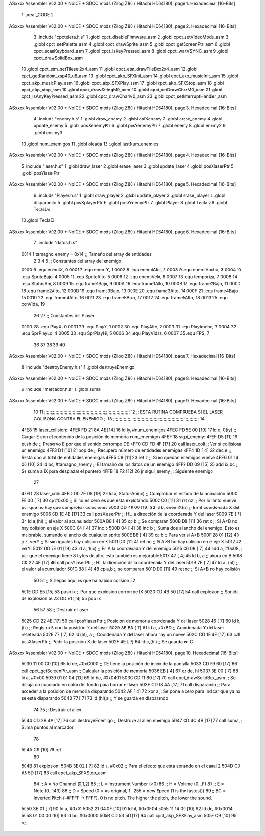 ASxxxx Assembler V02.00 + NoICE + SDCC mods  (Zilog Z80 / Hitachi HD64180), page 1.
Hexadecimal [16-Bits]



                              1 .area _CODE
                              2 
ASxxxx Assembler V02.00 + NoICE + SDCC mods  (Zilog Z80 / Hitachi HD64180), page 2.
Hexadecimal [16-Bits]



                              3 .include "cpctelera.h.s"
                              1 .globl cpct_disableFirmware_asm
                              2 .globl cpct_setVideoMode_asm
                              3 .globl cpct_setPalette_asm
                              4 .globl cpct_drawSprite_asm
                              5 .globl cpct_getScreenPtr_asm
                              6 .globl cpct_scanKeyboard_asm
                              7 .globl cpct_isKeyPressed_asm
                              8 .globl cpct_waitVSYNC_asm
                              9 .globl cpct_drawSolidBox_asm
                             10 .globl cpct_etm_setTileset2x4_asm
                             11 .globl cpct_etm_drawTileBox2x4_asm
                             12 .globl cpct_getRandom_xsp40_u8_asm
                             13 .globl cpct_akp_SFXInit_asm
                             14 .globl cpct_akp_musicInit_asm
                             15 .globl cpct_akp_musicPlay_asm
                             16 .globl cpct_akp_SFXPlay_asm
                             17 .globl cpct_akp_SFXStop_asm
                             18 .globl cpct_akp_stop_asm
                             19 .globl cpct_drawStringM0_asm
                             20 .globl cpct_setDrawCharM0_asm
                             21 .globl cpct_isAnyKeyPressed_asm
                             22 .globl cpct_drawCharM0_asm
                             23 .globl cpct_setInterruptHandler_asm
ASxxxx Assembler V02.00 + NoICE + SDCC mods  (Zilog Z80 / Hitachi HD64180), page 3.
Hexadecimal [16-Bits]



                              4 .include "enemy.h.s"
                              1 .globl draw_enemy
                              2 .globl calXenemy
                              3 .globl erase_enemy
                              4 .globl update_enemy
                              5 .globl posXenemyPtr
                              6 .globl posYenemyPtr
                              7 .globl enemy
                              8 .globl enemy2
                              9 .globl enemy3
                             10 .globl num_enemigos
                             11 .globl oleada
                             12 ;.globl lastNum_enemies
ASxxxx Assembler V02.00 + NoICE + SDCC mods  (Zilog Z80 / Hitachi HD64180), page 4.
Hexadecimal [16-Bits]



                              5 .include "laser.h.s"
                              1 .globl draw_laser
                              2 .globl erase_laser
                              3 .globl update_laser
                              4 .globl posXlaserPtr
                              5 .globl posYlaserPtr
ASxxxx Assembler V02.00 + NoICE + SDCC mods  (Zilog Z80 / Hitachi HD64180), page 5.
Hexadecimal [16-Bits]



                              6 .include "Player.h.s"
                              1 .globl draw_player
                              2 .globl update_player
                              3 .globl erase_player
                              4 .globl disparando
                              5 .globl posXplayerPtr
                              6 .globl posYenemyPtr
                              7 .globl Player
                              8 .globl TeclaIz
                              9 .globl TeclaDe
                             10 .globl TeclaDi
ASxxxx Assembler V02.00 + NoICE + SDCC mods  (Zilog Z80 / Hitachi HD64180), page 6.
Hexadecimal [16-Bits]



                              7 .include "datos.h.s"
                     0014     1 tamagno_enemy =            0x14                               ;; Tamaño del array de entidades
                              2 
                              3 
                              4 
                              5 ;; Constantes del array del enemigo
                     0000     6 .equ enemiX,      0
                     0001     7 .equ enemiY,      1
                     0002     8 .equ enemiAlto,   2
                     0003     9 .equ enemiAncho,  3
                     0004    10 .equ SpriteBajo,  4
                     0005    11 .equ SpriteAlto,  5
                     0006    12 .equ enemiVelo,   6
                     0007    13 .equ temporiza,   7
                     0008    14 .equ StatusAni,   8
                     0009    15 .equ frame1Bajo,  9
                     000A    16 .equ frame1Alto, 10
                     000B    17 .equ frame2Bajo, 11
                     000C    18 .equ frame2Alto, 12
                     000D    19 .equ frame3Bajo, 13
                     000E    20 .equ frame3Alto, 14
                     000F    21 .equ frame4Bajo, 15
                     0010    22 .equ frame4Alto, 16
                     0011    23 .equ frame5Bajo, 17
                     0012    24 .equ frame5Alto, 18
                     0013    25 .equ conVida,    19 
                             26 
                             27 ;; Constantes del Player
                     0000    28 .equ PlayX,      0
                     0001    29 .equ PlayY,      1
                     0002    30 .equ PlayAlto,   2
                     0003    31 .equ PlayAncho,  3
                     0004    32 .equ SprPlayLo,  4
                     0005    33 .equ SprPlayHi,  5
                     0006    34 .equ PlayVidas,  6
                     0007    35 .equ FPS,        7
                             36 
                             37 
                             38 
                             39 
                             40 
ASxxxx Assembler V02.00 + NoICE + SDCC mods  (Zilog Z80 / Hitachi HD64180), page 7.
Hexadecimal [16-Bits]



                              8 .include "destroyEnemy.h.s"
                              1 .globl destruyeEnemigo
ASxxxx Assembler V02.00 + NoICE + SDCC mods  (Zilog Z80 / Hitachi HD64180), page 8.
Hexadecimal [16-Bits]



                              9 .include "marcador.h.s"
                              1 .globl suma
ASxxxx Assembler V02.00 + NoICE + SDCC mods  (Zilog Z80 / Hitachi HD64180), page 9.
Hexadecimal [16-Bits]



                             10 
                             11 ;;;;;;;;;;;;;;;;;;;;;;;;;;;;;;;;;;;;;;;;;;;;;;;;;;;;;;;;;;;;;;;;;;
                             12 ;; ESTA RUTINA COMPRUEBA SI EL LASER COLISONA CONTRA EL ENEMIGO ;;
                             13 ;;;;;;;;;;;;;;;;;;;;;;;;;;;;;;;;;;;;;;;;;;;;;;;;;;;;;;;;;;;;;;;;;;
                             14 
   4FE8                      15 laser_colision::
   4FE8 FD 21 8A 4E   [14]   16     ld iy, #num_enemigos
   4FEC FD 5E 00      [19]   17     ld  e, 0(iy)                                    ;; Cargar E con el contenido de la posición de memoria num_enemigos                        
   4FEF                      18 sigui_enemy:
   4FEF D5            [11]   19     push de                                         ;; Preservo E por que el sonido corrompe DE
   4FF0 CD FD 4F      [17]   20     call laser_coli                                 ;; Ver si collisiona un enemigo
   4FF3 D1            [10]   21     pop  de                                         ;; Recupero número de entidades enemigas
   4FF4 1D            [ 4]   22     dec e                                           ;; Resta uno al total de entidades enemigas
   4FF5 C8            [11]   23     ret z                                           ;; Si no quedan enemigos vuelve
   4FF6 01 14 00      [10]   24     ld bc, #tamagno_enemy                           ;; El tamaño de los datos de un enemigo
   4FF9 DD 09         [15]   25     add ix,bc                                       ;; Se suma a IX para desplazar el puntero
   4FFB 18 F2         [12]   26     jr sigui_enemy                                  ;; Siguiente enemigo
                             27  
   4FFD                      28 laser_coli: 
   4FFD DD 7E 08      [19]   29     ld  a, StatusAni(ix)                            ;; Comprobar el estado de la animación 
   5000 FE 00         [ 7]   30     cp #0x00                                        ;; Si no es cero es que esta explotando 
   5002 C0            [11]   31     ret nz                                          ;; Por lo tanto vuelve por que no hay que comprobar colosiones
   5003 DD 46 00      [19]   32     ld  b, enemiX(ix)                               ;; En B coordenada X del enemigo                                
   5006 CD 1E 4E      [17]   33     call posXlaserPtr                               ;; HL la dirección de la coordenada Y del laser
   5009 7E            [ 7]   34     ld  a,(hl)                                      ;; el valor al acumulador
   500A B8            [ 4]   35     cp  b                                           ;; Se comparan
   500B D8            [11]   36     ret c                                           ;; Si A<B no hay colisión en eje X
   500C 04            [ 4]   37     inc b
   500D 04            [ 4]   38     inc b                                           ;; Suma dos al ancho del enemigo. Esto es mejorable, sumando el ancho de cualquier sprite
   500E B8            [ 4]   39     cp  b                                           ;; Para ver si A>B
   500F 28 01         [12]   40     jr  z, verY                                     ;; Si son iguales hay colision en X
   5011 D0            [11]   41     ret nc                                          ;; Si A>B ho hay colision en el eje X
   5012                      42 verY:
   5012 DD 7E 01      [19]   43     ld  a, 1(ix)                                    ;; En A la coordenada Y del enemigo
   5015 C6 08         [ 7]   44     add a, #0x08                                    ;; por que el enemigo tiene 8 bytes de alto, esto también es mejorable
   5017 47            [ 4]   45     ld  b, a                                        ;; ahora en B
   5018 CD 22 4E      [17]   46     call posYlaserPtr                               ;; HL la dirección de la coordenada Y del laser
   501B 7E            [ 7]   47     ld  a, (hl)                                     ;; el valor al acumulador
   501C B8            [ 4]   48     cp  a,b                                         ;; se comparan
   501D D0            [11]   49     ret nc                                          ;; Si A>B no hay colisión
                             50 
                             51     ;; Si llegas aquí es que ha habido colision
                             52 
   501E DD E5         [15]   53     push ix                                         ;; Por que explosion corrompe IX
   5020 CD 4B 50      [17]   54     call explosion                                  ;; Sonido de explosion
   5023 DD E1         [14]   55     pop ix
                             56 
                             57 
                             58     ;; Destruir el laser
   5025 CD 22 4E      [17]   59     call posYlaserPtr                               ;; Posición de memoria coordenada Y del laser
   5028 46            [ 7]   60     ld  b,(hl)                                      ;; Registro B con la posición Y del laser
   5029 3E BD         [ 7]   61     ld  a, #0xBD                                    ;; Coordenada Y del laser reseteada
   502B 77            [ 7]   62     ld (hl), a                                      ;; Coordenada Y del laser ahora hay un nueve
   502C CD 1E 4E      [17]   63     call posXlaserPtr                               ;; Pedir la posición X de láser
   502F 4E            [ 7]   64     ld c,(hl)                                       ;; Se guarda en C
ASxxxx Assembler V02.00 + NoICE + SDCC mods  (Zilog Z80 / Hitachi HD64180), page 10.
Hexadecimal [16-Bits]



   5030 11 00 C0      [10]   65     ld de, #0xC000                                  ;; DE tiene la posición de inicio de la pantalla
   5033 CD F9 60      [17]   66     call cpct_getScreenPtr_asm                      ;; Calcular la posición de memoria
   5036 EB            [ 4]   67     ex de, hl
   5037 3E 00         [ 7]   68     ld  a, #0x00
   5039 01 01 04      [10]   69     ld bc, #0x0401
   503C CD 11 60      [17]   70     call cpct_drawSolidBox_asm                      ;; Se dibuja un cuadrado en color del fondo para borrar el láser
   503F CD 18 4A      [17]   71     call disparando                                 ;; Para acceder a la posición de memoria disparando
   5042 AF            [ 4]   72     xor a                                           ;; Se pone a cero para indicar que ya no se esta disparando
   5043 77            [ 7]   73     ld (hl),a                                       ;; Y se guarda en disparando
                             74     
                             75     ;; Destruir el alien
   5044 CD 2B 4A      [17]   76     call destruyeEnemigo                            ;; Destruye al alien enemigo
   5047 CD 4C 4B      [17]   77     call suma                                       ;; Suma puntos al marcador
                             78     
   504A C9            [10]   79     ret
                             80 
   504B                      81 explosion:
   504B 3E 02         [ 7]   82     ld  a, #0x02                                    ;; Para el efecto que esta sonando en el canal 2
   504D CD A5 5D      [17]   83     call cpct_akp_SFXStop_asm
                             84     ;; A = No Channel (0,1,2)
                             85     ;; L = Instrument Number (>0)
                             86     ;; H = Volume (0...F)
                             87     ;; E = Note (0...143)
                             88     ;; D = Speed (0 = As original, 1...255 = new Speed (1 is the fastest))
                             89     ;; BC = Inverted Pitch (-#FFFF -> FFFF). 0 is no pitch. The higher the pitch, the lower the sound.
   5050 3E 01         [ 7]   90     ld  a, #0x01
   5052 21 04 0F      [10]   91     ld hl, #0x0F04
   5055 11 14 00      [10]   92     ld de, #0x0014
   5058 01 00 00      [10]   93     ld bc, #0x0000
   505B CD 53 5D      [17]   94     call cpct_akp_SFXPlay_asm
   505E C9            [10]   95     ret
